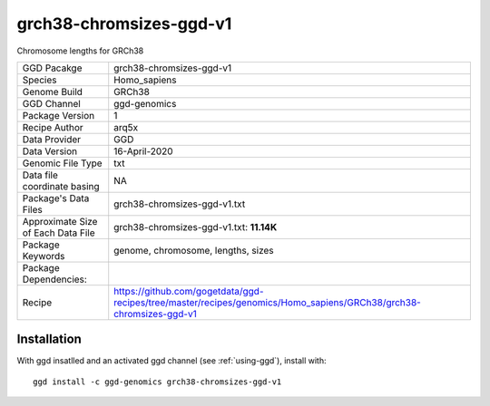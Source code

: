 .. _`grch38-chromsizes-ggd-v1`:

grch38-chromsizes-ggd-v1
========================

|downloads|

Chromosome lengths for GRCh38

================================== ====================================
GGD Pacakge                        grch38-chromsizes-ggd-v1 
Species                            Homo_sapiens
Genome Build                       GRCh38
GGD Channel                        ggd-genomics
Package Version                    1
Recipe Author                      arq5x 
Data Provider                      GGD
Data Version                       16-April-2020
Genomic File Type                  txt
Data file coordinate basing        NA
Package's Data Files               grch38-chromsizes-ggd-v1.txt
Approximate Size of Each Data File grch38-chromsizes-ggd-v1.txt: **11.14K**
Package Keywords                   genome, chromosome, lengths, sizes
Package Dependencies:              
Recipe                             https://github.com/gogetdata/ggd-recipes/tree/master/recipes/genomics/Homo_sapiens/GRCh38/grch38-chromsizes-ggd-v1
================================== ====================================



Installation
------------

.. highlight: bash

With ggd insatlled and an activated ggd channel (see :ref:`using-ggd`), install with::

   ggd install -c ggd-genomics grch38-chromsizes-ggd-v1

.. |downloads| image:: https://anaconda.org/ggd-genomics/grch38-chromsizes-ggd-v1/badges/downloads.svg
               :target: https://anaconda.org/ggd-genomics/grch38-chromsizes-ggd-v1